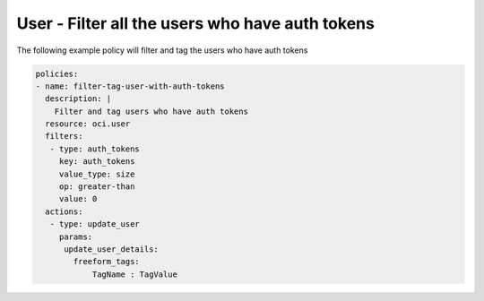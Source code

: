 .. _userauthtokencountidentity:

User - Filter all the users who have auth tokens
================================================

The following example policy will filter and tag the users who have auth tokens

.. code-block:: yaml

    policies:
    - name: filter-tag-user-with-auth-tokens
      description: |
        Filter and tag users who have auth tokens
      resource: oci.user
      filters:
       - type: auth_tokens
         key: auth_tokens
         value_type: size
         op: greater-than
         value: 0
      actions:
       - type: update_user
         params:
          update_user_details:
            freeform_tags:
                TagName : TagValue
